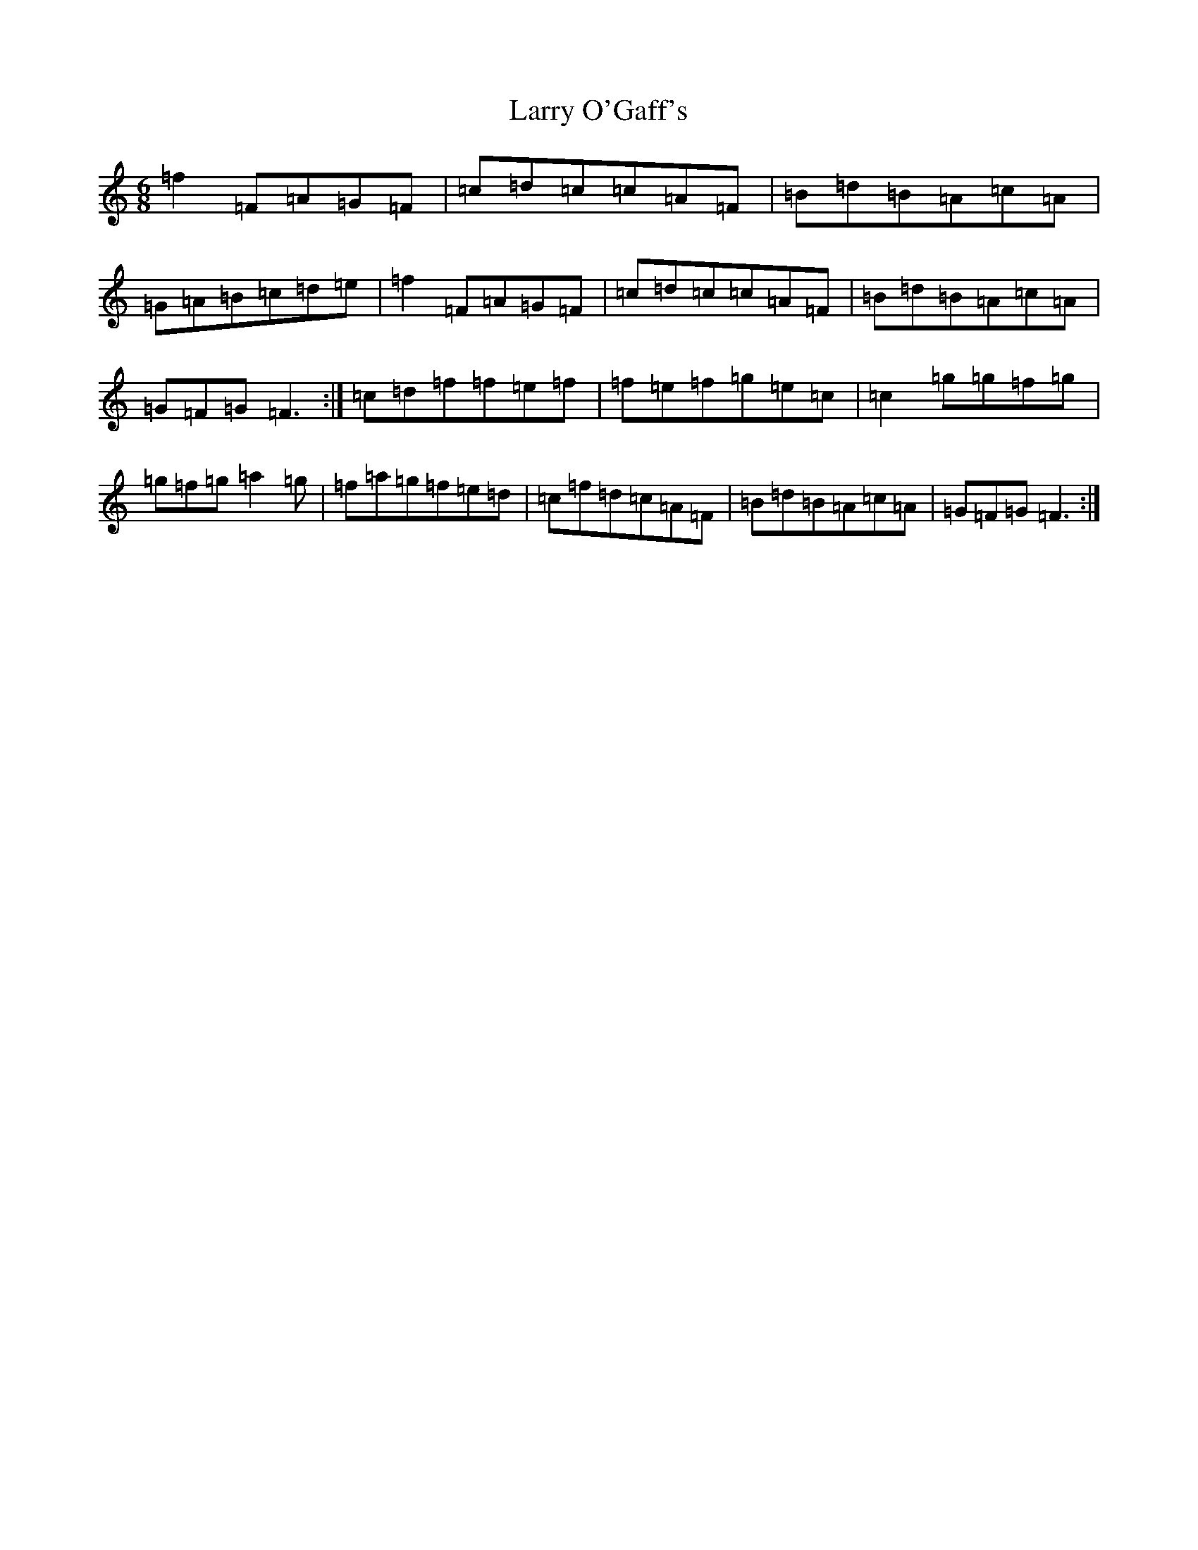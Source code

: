 X: 12111
T: Larry O'Gaff's
S: https://thesession.org/tunes/498#setting13411
R: jig
M:6/8
L:1/8
K: C Major
=f2=F=A=G=F|=c=d=c=c=A=F|=B=d=B=A=c=A|=G=A=B=c=d=e|=f2=F=A=G=F|=c=d=c=c=A=F|=B=d=B=A=c=A|=G=F=G=F3:|=c=d=f=f=e=f|=f=e=f=g=e=c|=c2=g=g=f=g|=g=f=g=a2=g|=f=a=g=f=e=d|=c=f=d=c=A=F|=B=d=B=A=c=A|=G=F=G=F3:|
